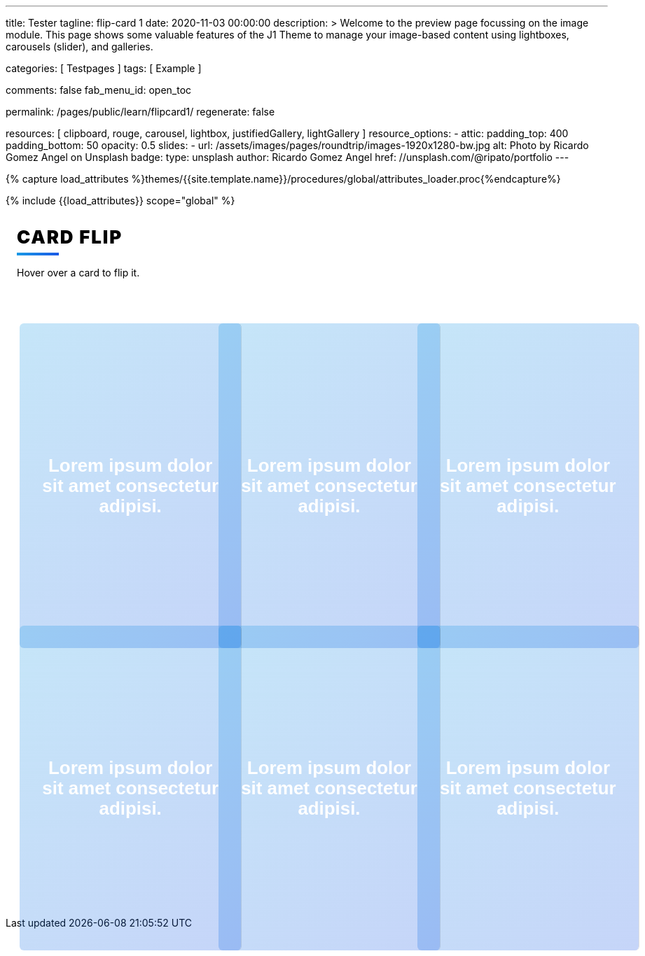 ---
title:                                  Tester
tagline:                                flip-card 1
date:                                   2020-11-03 00:00:00
description: >
                                        Welcome to the preview page focussing on the image module. This page
                                        shows some valuable features of the J1 Theme to manage your image-based
                                        content using lightboxes, carousels (slider), and galleries.

categories:                             [ Testpages ]
tags:                                   [ Example ]

comments:                               false
fab_menu_id:                            open_toc

permalink:                              /pages/public/learn/flipcard1/
regenerate:                             false

resources:                              [
                                          clipboard, rouge, carousel, lightbox,
                                          justifiedGallery, lightGallery
                                        ]
resource_options:
  - attic:
      padding_top:                      400
      padding_bottom:                   50
      opacity:                          0.5
      slides:
        - url:                          /assets/images/pages/roundtrip/images-1920x1280-bw.jpg
          alt:                          Photo by Ricardo Gomez Angel on Unsplash
          badge:
            type:                       unsplash
            author:                     Ricardo Gomez Angel
            href:                       //unsplash.com/@ripato/portfolio
---

// Page Initializer
// =============================================================================
// Enable the Liquid Preprocessor
:page-liquid:

// Set (local) page attributes here
// -----------------------------------------------------------------------------
// :page--attr:                         <attr-value>
:images-dir:                            {imagesdir}/pages/roundtrip/100_present_images

//  Load Liquid procedures
// -----------------------------------------------------------------------------
{% capture load_attributes %}themes/{{site.template.name}}/procedures/global/attributes_loader.proc{%endcapture%}

// Load page attributes
// -----------------------------------------------------------------------------
{% include {{load_attributes}} scope="global" %}

// Page content
// ~~~~~~~~~~~~~~~~~~~~~~~~~~~~~~~~~~~~~~~~~~~~~~~~~~~~~~~~~~~~~~~~~~~~~~~~~~~~~

// Include sub-documents (if any)
// -----------------------------------------------------------------------------

++++
<div class="content">
<h1 class="heading">Card Flip</h1>
<p class="description">Hover over a card to flip it.</p><a class="card" href="javascript:void(0)">
  <div class="front" style="border-right: 1px dotted rgba(0, 0, 0, 0.25); background-image: url(//source.unsplash.com/300x401)">
    <p>Lorem ipsum dolor sit amet consectetur adipisi.</p>
  </div>
  <div class="back">
    <div>
      <p>Consectetur adipisicing elit. Possimus, praesentium?</p>
      <p>Provident consectetur natus voluptatem quis tenetur sed beatae eius sint.</p>
      <button class="button">Click Here</button>
    </div>
  </div></a><a class="card" href="javascript:void(0)">
  <div class="front" style="border-right: 1px dotted rgba(0, 0, 0, 0.25); background-image: url(//source.unsplash.com/300x402)">
    <p>Lorem ipsum dolor sit amet consectetur adipisi.</p>
  </div>
  <div class="back">
    <div>
      <p>Consectetur adipisicing elit. Possimus, praesentium?</p>
      <p>Provident consectetur natus voluptatem quis tenetur sed beatae eius sint.</p>
      <button class="button">Click Here</button>
    </div>
  </div></a><a class="card" href="javascript:void(0)">
  <div class="front" style="border-right: 1px dotted rgba(0, 0, 0, 0.25); background-image: url(//source.unsplash.com/300x403)">
    <p>Lorem ipsum dolor sit amet consectetur adipisi.</p>
  </div>
  <div class="back">
    <div>
      <p>Consectetur adipisicing elit. Possimus, praesentium?</p>
      <p>Provident consectetur natus voluptatem quis tenetur sed beatae eius sint.</p>
      <button class="button">Click Here</button>
    </div>
  </div></a><a class="card" href="javascript:void(0)">
  <div class="front" style="border-right: 1px dotted rgba(0, 0, 0, 0.25); background-image: url(//source.unsplash.com/300x404)">
    <p>Lorem ipsum dolor sit amet consectetur adipisi.</p>
  </div>
  <div class="back">
    <div>
      <p>Consectetur adipisicing elit. Possimus, praesentium?</p>
      <p>Provident consectetur natus voluptatem quis tenetur sed beatae eius sint.</p>
      <button class="button">Click Here</button>
    </div>
  </div></a><a class="card" href="javascript:void(0)">
  <div class="front" style="border-right: 1px dotted rgba(0, 0, 0, 0.25); background-image: url(//source.unsplash.com/300x405)">
    <p>Lorem ipsum dolor sit amet consectetur adipisi.</p>
  </div>
  <div class="back">
    <div>
      <p>Consectetur adipisicing elit. Possimus, praesentium?</p>
      <p>Provident consectetur natus voluptatem quis tenetur sed beatae eius sint.</p>
      <button class="button">Click Here</button>
    </div>
  </div></a><a class="card" href="javascript:void(0)">
  <div class="front" style="border-right: 1px dotted rgba(0, 0, 0, 0.25); background-image: url(//source.unsplash.com/300x406)">
    <p>Lorem ipsum dolor sit amet consectetur adipisi.</p>
  </div>
  <div class="back">
    <div>
      <p>Consectetur adipisicing elit. Possimus, praesentium?</p>
      <p>Provident consectetur natus voluptatem quis tenetur sed beatae eius sint.</p>
      <button class="button">Click Here</button>
    </div>
  </div></a>
</div>


<style>

.content {
  display: flex;
  margin: 0 auto;
  justify-content: center;
  align-items: center;
  flex-wrap: wrap;
  max-width: 1000px;
}

.heading {
  width: 100%;
  margin-left: 1rem;
  font-weight: 900;
  font-size: 1.618rem;
  text-transform: uppercase;
  letter-spacing: 0.1ch;
  line-height: 1;
  padding-bottom: 0.5em;
  margin-bottom: 1rem;
  position: relative;
}
.heading:after {
  display: block;
  content: "";
  position: absolute;
  width: 60px;
  height: 4px;
  background: linear-gradient(135deg, #1a9be6, #1a57e6);
  bottom: 0;
}

.description {
  width: 100%;
  margin-top: 0;
  margin-left: 1rem;
  margin-bottom: 3rem;
}

.card {
  color: inherit;
  cursor: pointer;
  width: calc(33% - 2rem);
  min-width: calc(33% - 2rem);
  height: 400px;
  min-height: 400px;
  perspective: 1000px;
  margin: 1rem;
  position: relative;
}
@media screen and (max-width: 800px) {
  .card {
    width: calc(50% - 2rem);
  }
}
@media screen and (max-width: 500px) {
  .card {
    width: 100%;
  }
}

.front,
.back {
  display: flex;
  border-radius: 6px;
  background-position: center;
  background-size: cover;
  text-align: center;
  justify-content: center;
  align-items: center;
  position: absolute;
  height: 100%;
  width: 100%;
  -webkit-backface-visibility: hidden;
  backface-visibility: hidden;
  transform-style: preserve-3d;
  transition: ease-in-out 600ms;
}

.front {
  background-size: cover;
  padding: 2rem;
  font-size: 1.618rem;
  font-weight: 600;
  color: #fff;
  overflow: hidden;
  font-family: Poppins, sans-serif;
}
.front:before {
  position: absolute;
  display: block;
  content: "";
  top: 0;
  left: 0;
  right: 0;
  bottom: 0;
  background: linear-gradient(135deg, #1a9be6, #1a57e6);
  opacity: 0.25;
  z-index: -1;
}
.card:hover .front {
  transform: rotateY(180deg);
}
.card:nth-child(even):hover .front {
  transform: rotateY(-180deg);
}

.back {
  background: #fff;
  transform: rotateY(-180deg);
  padding: 0 2em;
}
.back .button {
  background: linear-gradient(135deg, #1a9be6, #1a57e6);
}
.back .button:before {
  box-shadow: 0 0 10px 10px rgba(26, 87, 230, 0.25);
  background-color: rgba(26, 87, 230, 0.25);
}
.card:hover .back {
  transform: rotateY(0deg);
}
.card:nth-child(even) .back {
  transform: rotateY(180deg);
}
.card:nth-child(even) .back .button {
  background: linear-gradient(135deg, #e61a80, #e61a3c);
}
.card:nth-child(even) .back .button:before {
  box-shadow: 0 0 10px 10px rgba(230, 26, 60, 0.25);
  background-color: rgba(230, 26, 60, 0.25);
}
.card:nth-child(even):hover .back {
  transform: rotateY(0deg);
}

.button {
  transform: translateZ(40px);
  cursor: pointer;
  -webkit-backface-visibility: hidden;
  backface-visibility: hidden;
  font-weight: bold;
  color: #fff;
  padding: 0.5em 1em;
  border-radius: 100px;
  font: inherit;
  border: none;
  position: relative;
  transform-style: preserve-3d;
  transition: 300ms ease;
}
.button:before {
  transition: 300ms ease;
  position: absolute;
  display: block;
  content: "";
  transform: translateZ(-40px);
  -webkit-backface-visibility: hidden;
  backface-visibility: hidden;
  height: calc(100% - 20px);
  width: calc(100% - 20px);
  border-radius: 100px;
  left: 10px;
  top: 16px;
}
.button:hover {
  transform: translateZ(55px);
}
.button:hover:before {
  transform: translateZ(-55px);
}
.button:active {
  transform: translateZ(20px);
}
.button:active:before {
  transform: translateZ(-20px);
  top: 12px;
}
</style>
++++
